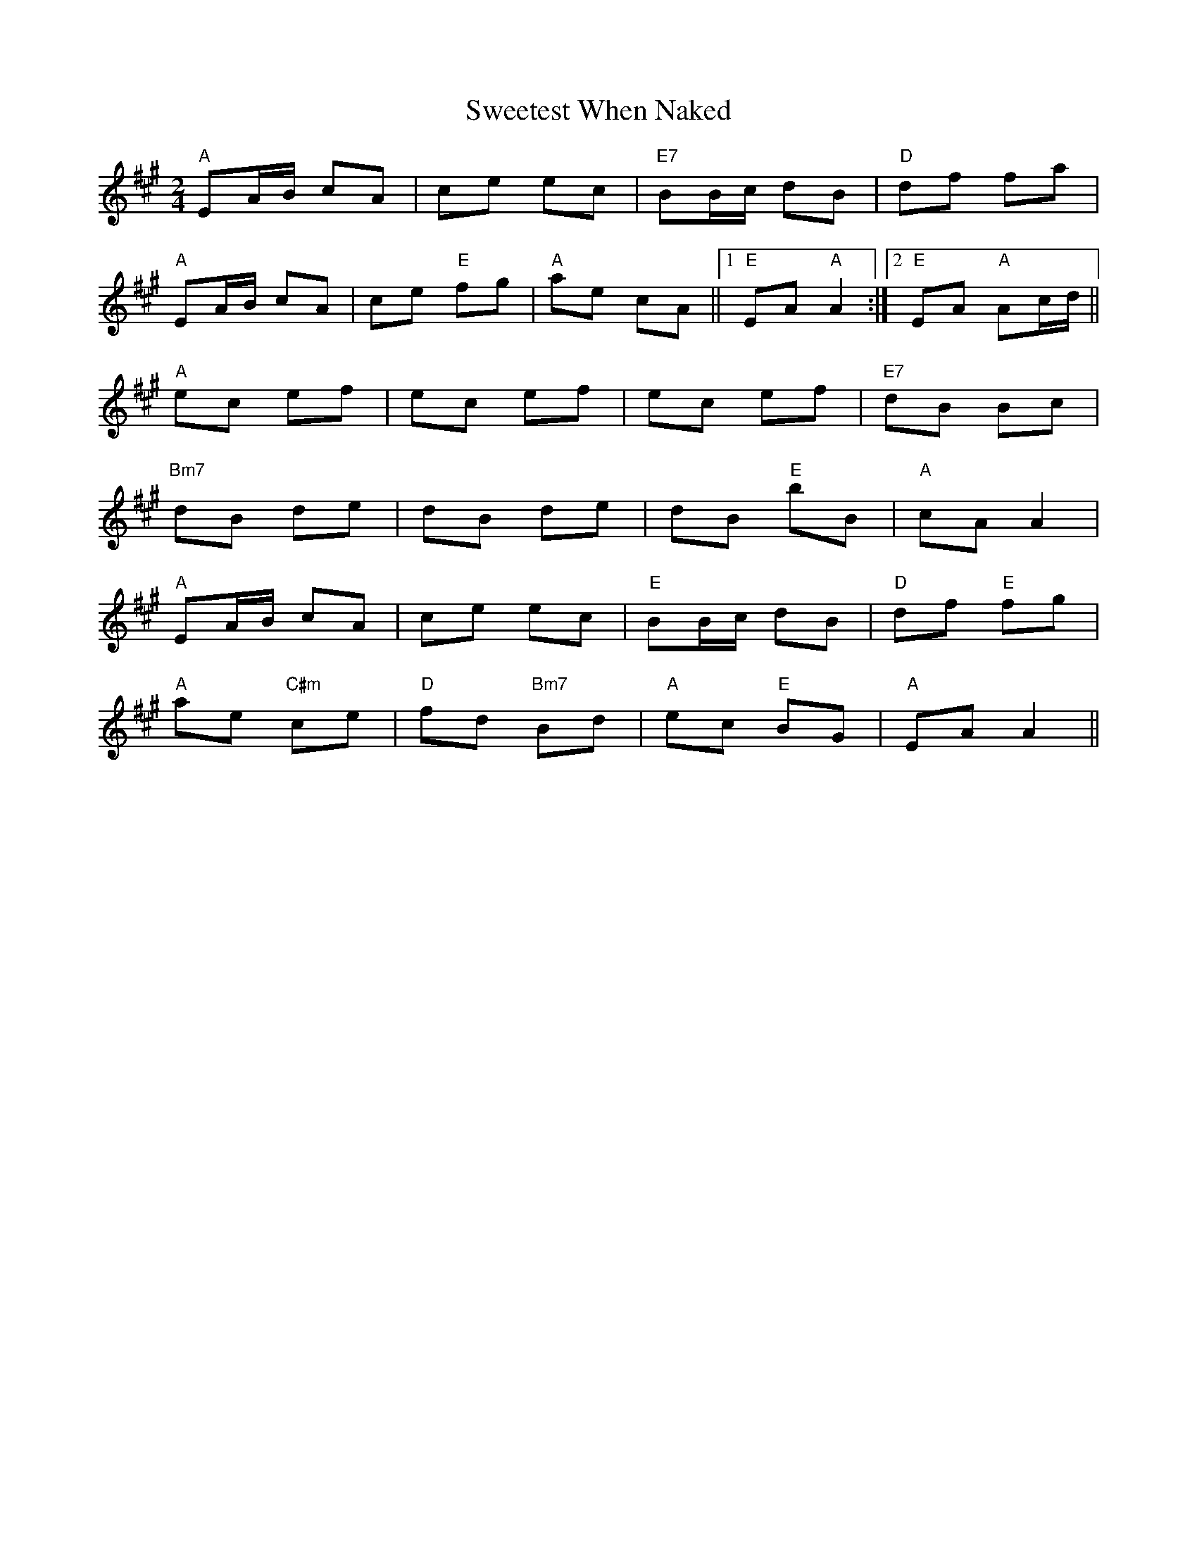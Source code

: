 X: 39138
T: Sweetest When Naked
R: polka
M: 2/4
K: Amajor
"A"E2AB c2A2|c2e2 e2c2|"E7"B2Bc d2B2|"D"d2f2 f2a2|
"A"E2AB c2A2|c2e2 "E"f2g2|"A"a2e2 c2A2||1 "E"E2A2 "A"A4:|2 "E"E2A2 "A"A2cd||
"A"e2c2 e2f2|e2c2 e2f2|e2c2 e2f2|"E7"d2B2 B2c2|
"Bm7"d2B2 d2e2|d2B2 d2e2|d2B2 "E"b2B2|"A"c2A2 A4|
"A"E2AB c2A2|c2e2 e2c2|"E"B2Bc d2B2|"D"d2f2 "E"f2g2|
"A"a2e2 "C#m"c2e2|"D"f2d2 "Bm7"B2d2|"A"e2c2 "E"B2G2|"A"E2A2 A4||

